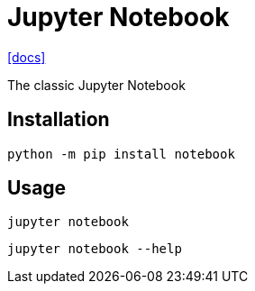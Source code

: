 = Jupyter Notebook
:url-docs: https://jupyter-notebook.readthedocs.io/en/latest/

{url-docs}[[docs\]]

The classic Jupyter Notebook

== Installation

[source,bash]
----
python -m pip install notebook
----

== Usage

[source,bash]
----
jupyter notebook
----

[source,bash]
----
jupyter notebook --help
----